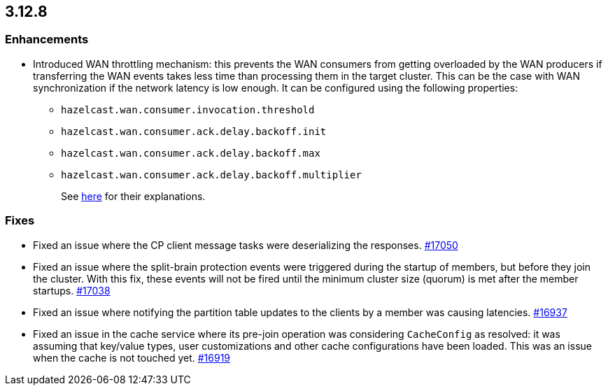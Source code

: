 == 3.12.8

[[enh-3128]]
=== Enhancements

* Introduced WAN throttling mechanism: this prevents the
WAN consumers from getting overloaded by the WAN producers
if transferring the WAN events takes less time than processing
them in the target cluster. This can be the case with WAN
synchronization if the network latency is low
enough. It can be configured using the following properties:
** `hazelcast.wan.consumer.invocation.threshold`
** `hazelcast.wan.consumer.ack.delay.backoff.init`
** `hazelcast.wan.consumer.ack.delay.backoff.max`
** `hazelcast.wan.consumer.ack.delay.backoff.multiplier`
+
See link:https://github.com/hazelcast/hazelcast/blob/3.12.8/hazelcast/src/main/java/com/hazelcast/spi/properties/GroupProperty.java#L1056[here] for their explanations.

[[fixes-3128]]
=== Fixes

* Fixed an issue where the CP client message tasks were deserializing
the responses.
https://github.com/hazelcast/hazelcast/issues/17050[#17050]
* Fixed an issue where the split-brain protection events were triggered during the
startup of members, but before they join the cluster. With this fix,
these events will not be fired until the minimum cluster size (quorum) is met after the
member startups.
https://github.com/hazelcast/hazelcast/issues/17038[#17038]
* Fixed an issue where notifying the partition table updates to
the clients by a member was causing latencies.
https://github.com/hazelcast/hazelcast/pull/16937[#16937]
* Fixed an issue in the cache service where its pre-join
operation was considering `CacheConfig` as resolved: it
was assuming that key/value types, user customizations and
other cache configurations have been loaded. This was an issue
when the cache is not touched yet.
https://github.com/hazelcast/hazelcast/pull/16919[#16919]